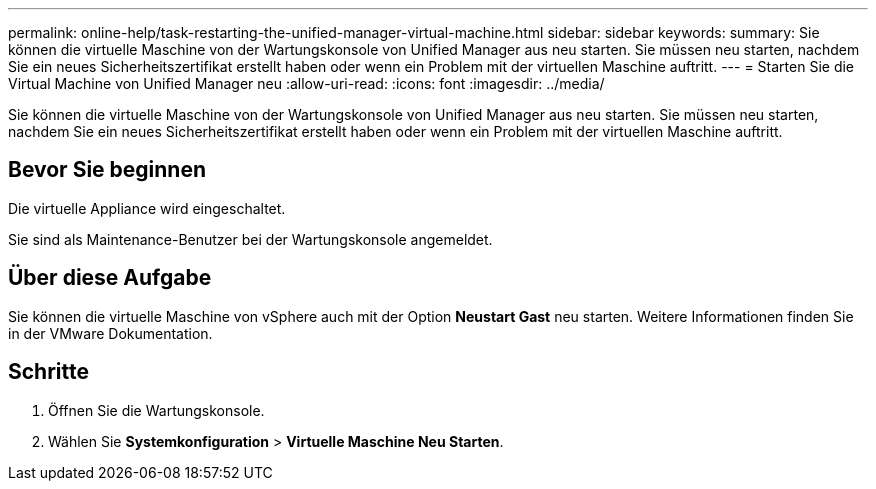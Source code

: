 ---
permalink: online-help/task-restarting-the-unified-manager-virtual-machine.html 
sidebar: sidebar 
keywords:  
summary: Sie können die virtuelle Maschine von der Wartungskonsole von Unified Manager aus neu starten. Sie müssen neu starten, nachdem Sie ein neues Sicherheitszertifikat erstellt haben oder wenn ein Problem mit der virtuellen Maschine auftritt. 
---
= Starten Sie die Virtual Machine von Unified Manager neu
:allow-uri-read: 
:icons: font
:imagesdir: ../media/


[role="lead"]
Sie können die virtuelle Maschine von der Wartungskonsole von Unified Manager aus neu starten. Sie müssen neu starten, nachdem Sie ein neues Sicherheitszertifikat erstellt haben oder wenn ein Problem mit der virtuellen Maschine auftritt.



== Bevor Sie beginnen

Die virtuelle Appliance wird eingeschaltet.

Sie sind als Maintenance-Benutzer bei der Wartungskonsole angemeldet.



== Über diese Aufgabe

Sie können die virtuelle Maschine von vSphere auch mit der Option **Neustart Gast** neu starten. Weitere Informationen finden Sie in der VMware Dokumentation.



== Schritte

. Öffnen Sie die Wartungskonsole.
. Wählen Sie *Systemkonfiguration* > *Virtuelle Maschine Neu Starten*.

